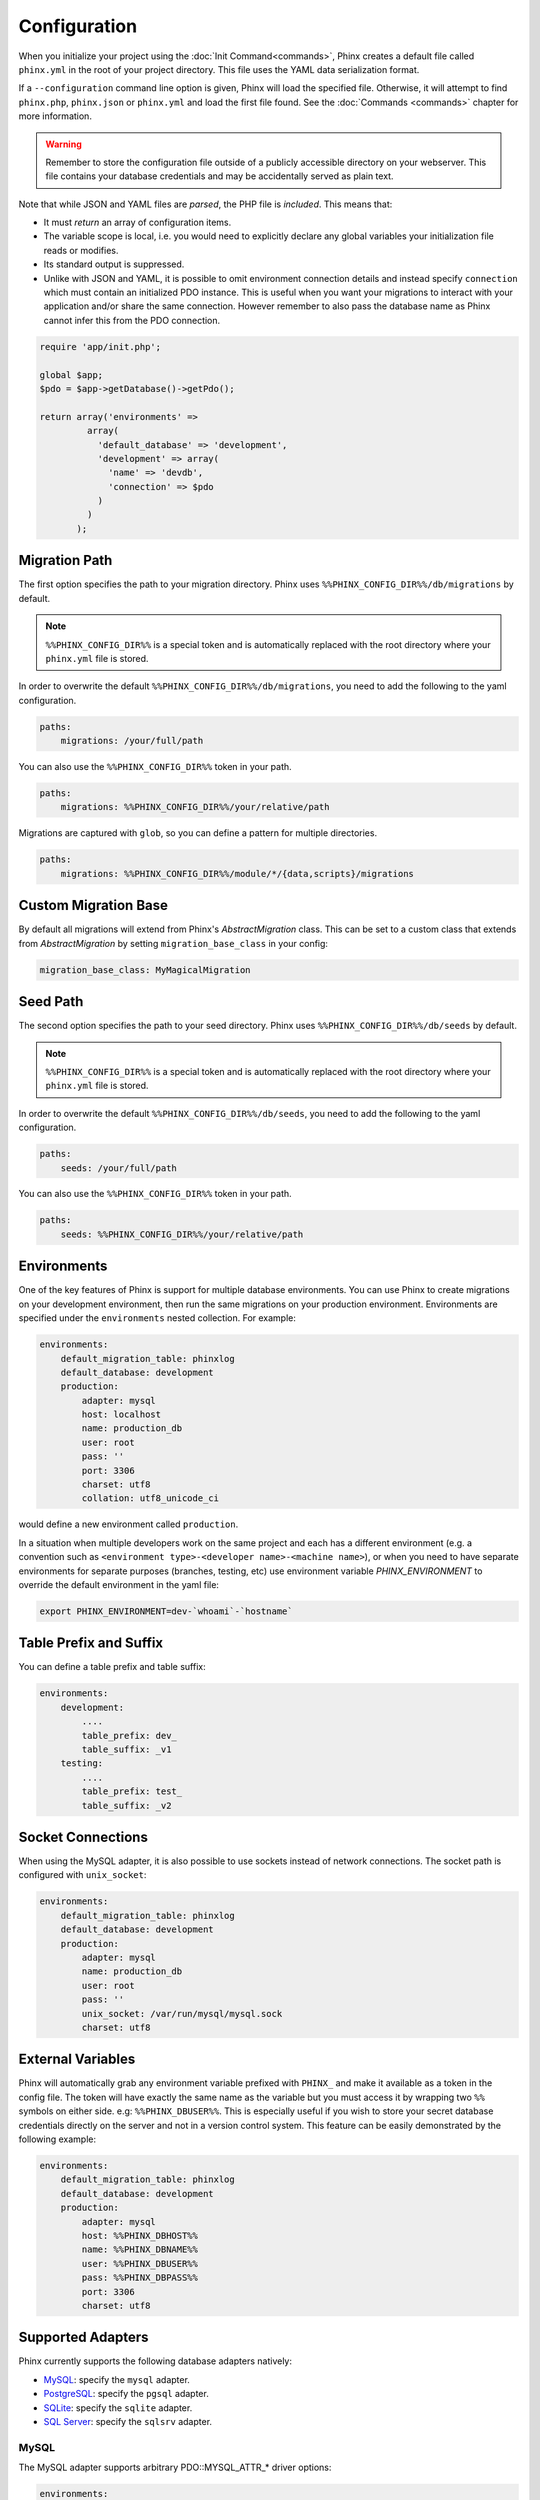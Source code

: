 .. index::
   single: Configuration

Configuration
=============

When you initialize your project using the :doc:`Init Command<commands>`, Phinx
creates a default file called ``phinx.yml`` in the root of your project directory.
This file uses the YAML data serialization format.

If a ``--configuration`` command line option is given, Phinx will load the
specified file. Otherwise, it will attempt to find ``phinx.php``, ``phinx.json`` or
``phinx.yml`` and load the first file found. See the :doc:`Commands <commands>`
chapter for more information.

.. warning::

    Remember to store the configuration file outside of a publicly accessible
    directory on your webserver. This file contains your database credentials
    and may be accidentally served as plain text.

Note that while JSON and YAML files are *parsed*, the PHP file is *included*.
This means that:

* It must `return` an array of configuration items.
* The variable scope is local, i.e. you would need to explicitly declare
  any global variables your initialization file reads or modifies.
* Its standard output is suppressed.
* Unlike with JSON and YAML, it is possible to omit environment connection details
  and instead specify ``connection`` which must contain an initialized PDO instance.
  This is useful when you want your migrations to interact with your application
  and/or share the same connection. However remember to also pass the database name
  as Phinx cannot infer this from the PDO connection.

.. code-block:: php

   require 'app/init.php';

   global $app;
   $pdo = $app->getDatabase()->getPdo();

   return array('environments' =>
            array(
              'default_database' => 'development',
              'development' => array(
                'name' => 'devdb',
                'connection' => $pdo
              )
            )
          );

Migration Path
--------------

The first option specifies the path to your migration directory. Phinx uses
``%%PHINX_CONFIG_DIR%%/db/migrations`` by default.

.. note::

    ``%%PHINX_CONFIG_DIR%%`` is a special token and is automatically replaced
    with the root directory where your ``phinx.yml`` file is stored.

In order to overwrite the default ``%%PHINX_CONFIG_DIR%%/db/migrations``, you
need to add the following to the yaml configuration.

.. code-block:: yaml

    paths:
        migrations: /your/full/path

You can also use the ``%%PHINX_CONFIG_DIR%%`` token in your path.

.. code-block:: yaml

    paths:
        migrations: %%PHINX_CONFIG_DIR%%/your/relative/path

Migrations are captured with ``glob``, so you can define a pattern for multiple
directories.

.. code-block:: yaml

    paths:
        migrations: %%PHINX_CONFIG_DIR%%/module/*/{data,scripts}/migrations

Custom Migration Base
---------------------

By default all migrations will extend from Phinx's `AbstractMigration` class.
This can be set to a custom class that extends from `AbstractMigration` by
setting ``migration_base_class`` in your config:

.. code-block:: yaml

    migration_base_class: MyMagicalMigration

Seed Path
---------

The second option specifies the path to your seed directory. Phinx uses
``%%PHINX_CONFIG_DIR%%/db/seeds`` by default.

.. note::

    ``%%PHINX_CONFIG_DIR%%`` is a special token and is automatically replaced
    with the root directory where your ``phinx.yml`` file is stored.

In order to overwrite the default ``%%PHINX_CONFIG_DIR%%/db/seeds``, you
need to add the following to the yaml configuration.

.. code-block:: yaml

    paths:
        seeds: /your/full/path

You can also use the ``%%PHINX_CONFIG_DIR%%`` token in your path.

.. code-block:: yaml

    paths:
        seeds: %%PHINX_CONFIG_DIR%%/your/relative/path

Environments
------------

One of the key features of Phinx is support for multiple database environments.
You can use Phinx to create migrations on your development environment, then
run the same migrations on your production environment. Environments are
specified under the ``environments`` nested collection. For example:

.. code-block:: yaml

    environments:
        default_migration_table: phinxlog
        default_database: development
        production:
            adapter: mysql
            host: localhost
            name: production_db
            user: root
            pass: ''
            port: 3306
            charset: utf8
            collation: utf8_unicode_ci

would define a new environment called ``production``.

In a situation when multiple developers work on the same project and each has
a different environment (e.g. a convention such as ``<environment
type>-<developer name>-<machine name>``), or when you need to have separate
environments for separate purposes (branches, testing, etc) use environment
variable `PHINX_ENVIRONMENT` to override the default environment in the yaml
file:

.. code-block:: bash

    export PHINX_ENVIRONMENT=dev-`whoami`-`hostname`


Table Prefix and Suffix
-----------------------

You can define a table prefix and table suffix:

.. code-block:: yaml

    environments:
        development:
            ....
            table_prefix: dev_
            table_suffix: _v1
        testing:
            ....
            table_prefix: test_
            table_suffix: _v2


Socket Connections
------------------

When using the MySQL adapter, it is also possible to use sockets instead of
network connections. The socket path is configured with ``unix_socket``:

.. code-block:: yaml

    environments:
        default_migration_table: phinxlog
        default_database: development
        production:
            adapter: mysql
            name: production_db
            user: root
            pass: ''
            unix_socket: /var/run/mysql/mysql.sock
            charset: utf8

External Variables
------------------

Phinx will automatically grab any environment variable prefixed with ``PHINX_``
and make it available as a token in the config file. The token will have
exactly the same name as the variable but you must access it by wrapping two
``%%`` symbols on either side. e.g: ``%%PHINX_DBUSER%%``. This is especially
useful if you wish to store your secret database credentials directly on the
server and not in a version control system. This feature can be easily
demonstrated by the following example:

.. code-block:: yaml

    environments:
        default_migration_table: phinxlog
        default_database: development
        production:
            adapter: mysql
            host: %%PHINX_DBHOST%%
            name: %%PHINX_DBNAME%%
            user: %%PHINX_DBUSER%%
            pass: %%PHINX_DBPASS%%
            port: 3306
            charset: utf8

Supported Adapters
------------------

Phinx currently supports the following database adapters natively:

* `MySQL <http://www.mysql.com/>`_: specify the ``mysql`` adapter.
* `PostgreSQL <http://www.postgresql.org/>`_: specify the ``pgsql`` adapter.
* `SQLite <http://www.sqlite.org/>`_: specify the ``sqlite`` adapter.
* `SQL Server <http://www.microsoft.com/sqlserver>`_: specify the ``sqlsrv`` adapter.

MySQL
`````````````````

The MySQL adapter supports arbitrary \PDO::MYSQL_ATTR_* driver options:

.. code-block:: yaml

    environments:
        default_migration_table: phinxlog
        default_database: development
        production:
            adapter: mysql
            host: %%PHINX_DBHOST%%
            name: %%PHINX_DBNAME%%
            user: %%PHINX_DBUSER%%
            pass: %%PHINX_DBPASS%%
            port: 3306
            charset: utf8
            mysql_attr_use_buffered_query: false

SQLite
`````````````````

Declaring an SQLite database uses a simplified structure:

.. code-block:: yaml

    environments:
        development:
            adapter: sqlite
            name: ./data/derby
        testing:
            adapter: sqlite
            memory: true     # Setting memory to *any* value overrides name

SQL Server
`````````````````

When using the ``sqlsrv`` adapter and connecting to a named instance you should
omit the ``port`` setting as SQL Server will negotiate the port automatically.
Additionally, omit the ``charset: utf8`` or change to ``charset: 65001`` which
corresponds to UTF8 for SQL Server.

Custom Adapters
`````````````````

You can provide a custom adapter by registering an implementation of the `Phinx\\Db\\Adapter\\AdapterInterface`
with `AdapterFactory`:

.. code-block:: php

    $name  = 'fizz';
    $class = 'Acme\Adapter\FizzAdapter';

    AdapterFactory::instance()->registerAdapter($name, $class);

Adapters can be registered any time before `$app->run()` is called, which normally
called by `bin/phinx`.

Aliases
-------

Template creation class names can be aliased and used with the ``--class`` command line option for the :doc:`Create Command <commands>`.

The aliased classes will still be required to implement the ``Phinx\Migration\CreationInterface`` interface.

.. code-block:: yaml

    aliases:
        permission: \Namespace\Migrations\PermissionMigrationTemplateGenerator
        view: \Namespace\Migrations\ViewMigrationTemplateGenerator
